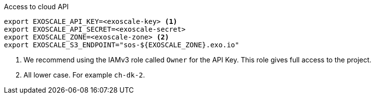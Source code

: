 .Access to cloud API
[source,bash]
----
export EXOSCALE_API_KEY=<exoscale-key> <1>
export EXOSCALE_API_SECRET=<exoscale-secret>
export EXOSCALE_ZONE=<exoscale-zone> <2>
export EXOSCALE_S3_ENDPOINT="sos-${EXOSCALE_ZONE}.exo.io"
----
<1> We recommend using the IAMv3 role called `Owner` for the API Key.
This role gives full access to the project.
<2> All lower case. For example `ch-dk-2`.
